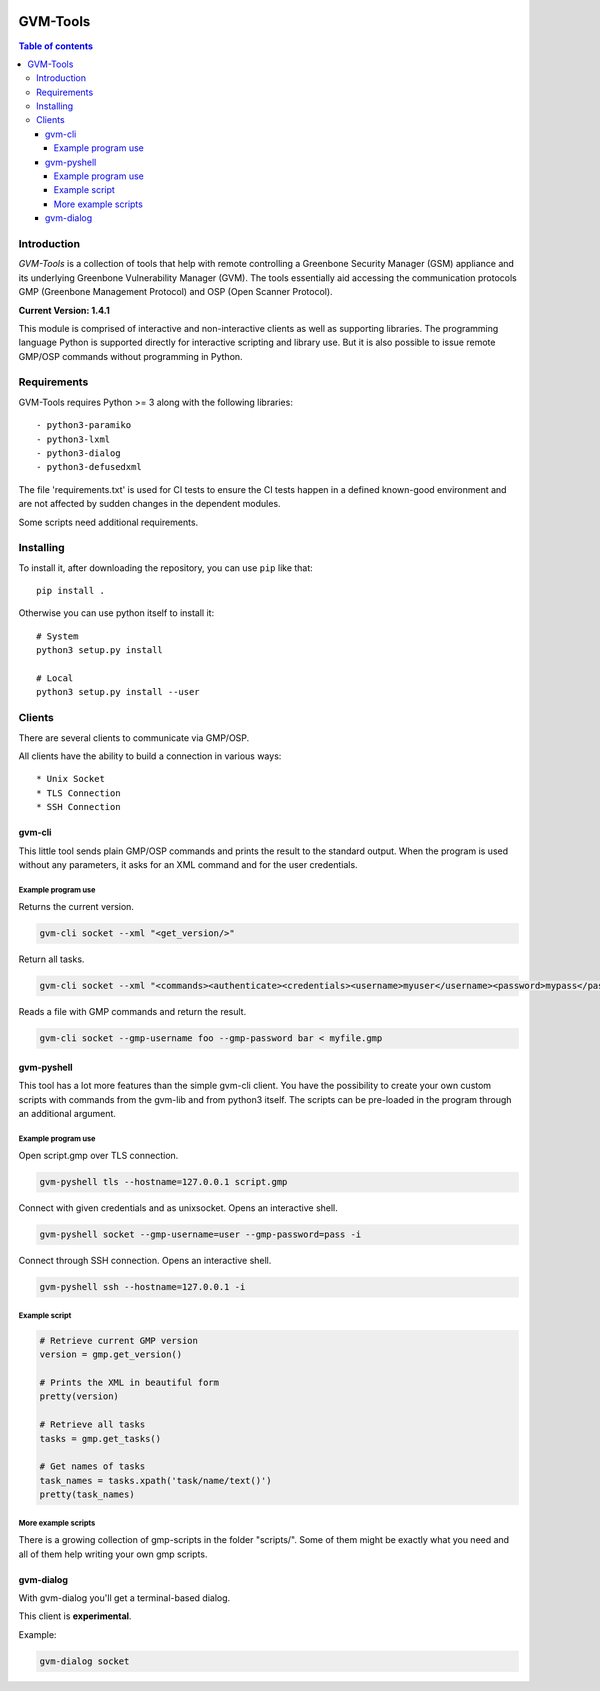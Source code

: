 .. image:: https://circleci.com/gh/greenbone/gvm-tools/tree/master.svg?style=svg
    :target: https://circleci.com/gh/greenbone/gvm-tools/tree/master

================
GVM-Tools
================

.. contents:: Table of contents

Introduction
~~~~~~~~~~~~

*GVM-Tools* is a collection of tools that help with remote controlling
a Greenbone Security Manager (GSM) appliance and its underlying Greenbone
Vulnerability Manager (GVM). The tools essentially aid accessing
the communication protocols GMP (Greenbone Management Protocol) and
OSP (Open Scanner Protocol).

**Current Version: 1.4.1**

This module is comprised of interactive and non-interactive clients
as well as supporting libraries. The programming language Python
is supported directly for interactive scripting and library use.
But it is also possible to issue remote GMP/OSP commands without
programming in Python.

Requirements
~~~~~~~~~~~~
GVM-Tools requires Python >= 3 along with the following libraries::

- python3-paramiko
- python3-lxml
- python3-dialog
- python3-defusedxml

The file 'requirements.txt' is used for CI tests to ensure the CI tests
happen in a defined known-good environment and are not affected by sudden
changes in the dependent modules.

Some scripts need additional requirements.

Installing
~~~~~~~~~~~~

To install it, after downloading the repository, you can use ``pip`` like that::

    pip install .

Otherwise you can use python itself to install it::

    # System
    python3 setup.py install

    # Local
    python3 setup.py install --user

Clients
~~~~~~~
There are several clients to communicate via GMP/OSP.

All clients have the ability to build a connection in various ways::

* Unix Socket
* TLS Connection
* SSH Connection

gvm-cli
#######
This little tool sends plain GMP/OSP commands and prints the result to the standard output. When the program is used without any parameters, it asks for an XML command and for the user credentials.

Example program use
-------------------
Returns the current version.

.. code-block:: bash

    gvm-cli socket --xml "<get_version/>"

Return all tasks.

.. code-block:: bash

    gvm-cli socket --xml "<commands><authenticate><credentials><username>myuser</username><password>mypass</password></credentials></authenticate><get_tasks/></commands>"


Reads a file with GMP commands and return the result.

.. code-block:: bash

    gvm-cli socket --gmp-username foo --gmp-password bar < myfile.gmp

gvm-pyshell
###########
This tool has a lot more features than the simple gvm-cli client. You have the possibility to create your own custom scripts with commands from the gvm-lib and from python3 itself. The scripts can be pre-loaded in the program through an additional argument.

Example program use
-------------------
Open script.gmp over TLS connection.

.. code-block:: bash

    gvm-pyshell tls --hostname=127.0.0.1 script.gmp

Connect with given credentials and as unixsocket. Opens an interactive shell.

.. code-block:: bash

    gvm-pyshell socket --gmp-username=user --gmp-password=pass -i

Connect through SSH connection. Opens an interactive shell.

.. code-block:: bash

    gvm-pyshell ssh --hostname=127.0.0.1 -i


Example script
---------------

.. code-block:: python

    # Retrieve current GMP version
    version = gmp.get_version()

    # Prints the XML in beautiful form
    pretty(version)

    # Retrieve all tasks
    tasks = gmp.get_tasks()

    # Get names of tasks
    task_names = tasks.xpath('task/name/text()')
    pretty(task_names)


More example scripts
--------------------

There is a growing collection of gmp-scripts in the folder "scripts/".
Some of them might be exactly what you need and all of them help writing your own gmp scripts.

gvm-dialog
##########
With gvm-dialog you'll get a terminal-based dialog.

This client is **experimental**.

Example:

.. code-block:: bash

    gvm-dialog socket
